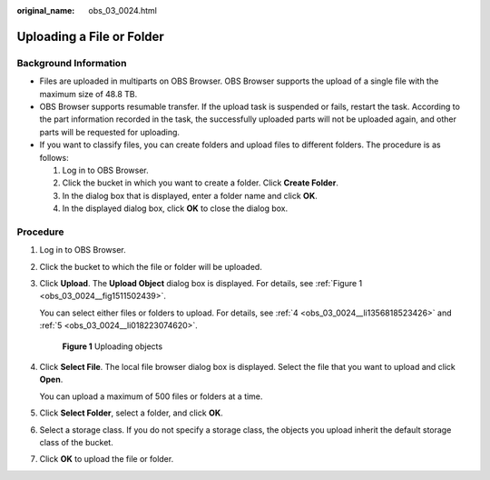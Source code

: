 :original_name: obs_03_0024.html

.. _obs_03_0024:

Uploading a File or Folder
==========================

Background Information
----------------------

-  Files are uploaded in multiparts on OBS Browser. OBS Browser supports the upload of a single file with the maximum size of 48.8 TB.
-  OBS Browser supports resumable transfer. If the upload task is suspended or fails, restart the task. According to the part information recorded in the task, the successfully uploaded parts will not be uploaded again, and other parts will be requested for uploading.
-  If you want to classify files, you can create folders and upload files to different folders. The procedure is as follows:

   #. Log in to OBS Browser.
   #. Click the bucket in which you want to create a folder. Click **Create Folder**.
   #. In the dialog box that is displayed, enter a folder name and click **OK**.
   #. In the displayed dialog box, click **OK** to close the dialog box.

Procedure
---------

#. Log in to OBS Browser.

#. Click the bucket to which the file or folder will be uploaded.

#. Click **Upload**. The **Upload Object** dialog box is displayed. For details, see :ref:`Figure 1 <obs_03_0024__fig1511502439>`.

   You can select either files or folders to upload. For details, see :ref:`4 <obs_03_0024__li1356818523426>` and :ref:`5 <obs_03_0024__li018223074620>`.

   .. _obs_03_0024__fig1511502439:

   .. figure:: /_static/images/en-us_image_0150044268.png
      :alt: **Figure 1** Uploading objects

      **Figure 1** Uploading objects

#. .. _obs_03_0024__li1356818523426:

   Click **Select File**. The local file browser dialog box is displayed. Select the file that you want to upload and click **Open**.

   You can upload a maximum of 500 files or folders at a time.

#. .. _obs_03_0024__li018223074620:

   Click **Select Folder**, select a folder, and click **OK**.

#. Select a storage class. If you do not specify a storage class, the objects you upload inherit the default storage class of the bucket.

#. Click **OK** to upload the file or folder.
